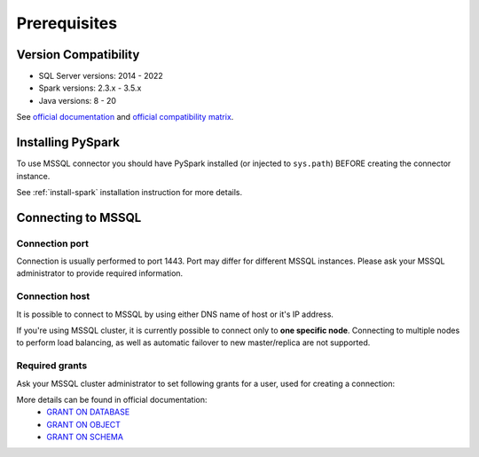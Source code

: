 .. _mssql-prerequisites:

Prerequisites
=============

Version Compatibility
---------------------

* SQL Server versions: 2014 - 2022
* Spark versions: 2.3.x - 3.5.x
* Java versions: 8 - 20

See `official documentation <https://learn.microsoft.com/en-us/sql/connect/jdbc/system-requirements-for-the-jdbc-driver>`_
and `official compatibility matrix <https://learn.microsoft.com/en-us/sql/connect/jdbc/microsoft-jdbc-driver-for-sql-server-support-matrix>`_.

Installing PySpark
------------------

To use MSSQL connector you should have PySpark installed (or injected to ``sys.path``)
BEFORE creating the connector instance.

See :ref:`install-spark` installation instruction for more details.

Connecting to MSSQL
--------------------

Connection port
~~~~~~~~~~~~~~~

Connection is usually performed to port 1443. Port may differ for different MSSQL instances.
Please ask your MSSQL administrator to provide required information.

Connection host
~~~~~~~~~~~~~~~

It is possible to connect to MSSQL by using either DNS name of host or it's IP address.

If you're using MSSQL cluster, it is currently possible to connect only to **one specific node**.
Connecting to multiple nodes to perform load balancing, as well as automatic failover to new master/replica are not supported.

Required grants
~~~~~~~~~~~~~~~

Ask your MSSQL cluster administrator to set following grants for a user,
used for creating a connection:

.. tabs::

    .. code-tab:: sql Read + Write (schema is owned by user)

        -- allow creating tables for user
        GRANT CREATE TABLE TO username;

        -- allow read & write access to specific table
        GRANT SELECT, INSERT ON username.mytable TO username;

        -- only if if_exists="replace_entire_table" is used:
        -- allow dropping/truncating tables in any schema
        GRANT ALTER ON username.mytable TO username;

    .. code-tab:: sql Read + Write (schema is not owned by user)

        -- allow creating tables for user
        GRANT CREATE TABLE TO username;

        -- allow managing tables in specific schema, and inserting data to tables
        GRANT ALTER, SELECT, INSERT ON SCHEMA::someschema TO username;

    .. code-tab:: sql Read only

        -- allow read access to specific table
        GRANT SELECT ON someschema.mytable TO username;

More details can be found in official documentation:
    * `GRANT ON DATABASE <https://learn.microsoft.com/en-us/sql/t-sql/statements/grant-database-permissions-transact-sql>`_
    * `GRANT ON OBJECT <https://learn.microsoft.com/en-us/sql/t-sql/statements/grant-object-permissions-transact-sql>`_
    * `GRANT ON SCHEMA <https://learn.microsoft.com/en-us/sql/t-sql/statements/grant-schema-permissions-transact-sql>`_
